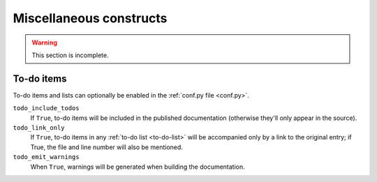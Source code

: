 .. _miscellaneous:

========================
Miscellaneous constructs
========================

..  warning::

    This section is incomplete.


To-do items
===========

To-do items and lists can optionally be enabled in the :ref:`conf.py file <conf.py>`.

``todo_include_todos``
    If ``True``, to-do items will be included in the published documentation (otherwise they'll
    only appear in the source).
``todo_link_only``
    If ``True``, to-do items in any :ref:`to-do list <to-do-list>` will be accompanied only by a
    link to the original entry; if True, the file and line number will also be mentioned.
``todo_emit_warnings``
    When ``True``, warnings will be generated when building the documentation.


..  todo::

    This is an example to-do item.

    It will also appear in the project's :ref:`to-do list <to-do-list>`.
